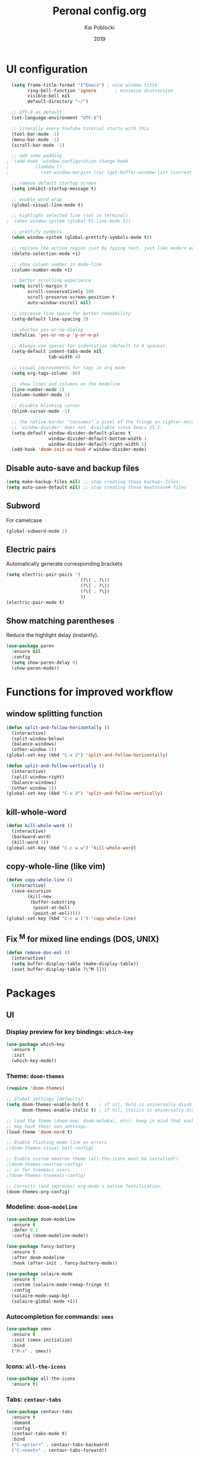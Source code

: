 #+TITLE: Peronal config.org
#+AUTHOR: Kai Poblocki
#+DATE: 2019

* UI configuration
#+BEGIN_SRC emacs-lisp
  (setq frame-title-format '("Emacs") ; nice window title
        ring-bell-function 'ignore       ; minimize distraction
        visible-bell nil
        default-directory "~/")

  ;; UTF-8 as default
  (set-language-environment "UTF-8")

  ;; literally every YouTube tutorial starts with this
  (tool-bar-mode -1)
  (menu-bar-mode -1)
  (scroll-bar-mode -1)

  ;; add some padding
;  (add-hook 'window-configuration-change-hook
;          (lambda ()
;            (set-window-margins (car (get-buffer-window-list (current-buffer) nil t)) 2 2)))

  ;; remove default startup screen
  (setq inhibit-startup-message t)

  ;; enable word wrap
  (global-visual-line-mode t)

  ;; highlight selected line (not in terminal)
;  (when window-system (global-hl-line-mode t))

  ;; prettify symbols
  (when window-system (global-prettify-symbols-mode t))

  ;; replace the active region just by typing text, just like modern editors
  (delete-selection-mode +1)

  ;; show column number in mode-line
  (column-number-mode +1)

  ;; better scrolling experience
  (setq scroll-margin 0
        scroll-conservatively 100
        scroll-preserve-screen-position t
        auto-window-vscroll nil)

  ;; increase line space for better readability
  (setq-default line-spacing 3)

  ;; shorten yes-or-no-dialog
  (defalias 'yes-or-no-p 'y-or-n-p)

  ;; Always use spaces for indentation (default to 4 spaces).
  (setq-default indent-tabs-mode nil
                tab-width 4)

  ;; visual improvements for tags in org mode
  (setq org-tags-column -80)

  ;; show lines and columns on the modeline
  (line-number-mode 1)
  (column-number-mode 1)

  ;; disable blinking cursor
  (blink-cursor-mode -1)

  ;; The native border "consumes" a pixel of the fringe on righter-most splits,
  ;; `window-divider' does not. Available since Emacs 25.1.
  (setq-default window-divider-default-places t
                window-divider-default-bottom-width 1
                window-divider-default-right-width 1)
  (add-hook 'doom-init-ui-hook #'window-divider-mode)
#+END_SRC
** Disable auto-save and backup files
#+BEGIN_SRC emacs-lisp
(setq make-backup-files nil) ;; stop creating those backup~ files
(setq auto-save-default nil) ;; stop creating those #autosave# files
#+END_SRC

** Subword
   For camelcase
#+BEGIN_SRC emacs-lisp
(global-subword-mode 1)
#+END_SRC
** Electric pairs
Automatically generate corresponding brackets
#+BEGIN_SRC emacs-lisp
(setq electric-pair-pairs '(
                            (?\( . ?\))
                            (?\[ . ?\])
                            (?\{ . ?\})
                            ))
(electric-pair-mode t)
#+END_SRC
** Show matching parentheses
Reduce the highlight delay (instantly).
#+BEGIN_SRC emacs-lisp
(use-package paren
  :ensure nil
  :config
  (setq show-paren-delay 0)
  (show-paren-mode))
#+END_SRC

* Functions for improved workflow
** window splitting function
#+BEGIN_SRC emacs-lisp
(defun split-and-follow-horizontally ()
  (interactive)
  (split-window-below)
  (balance-windows)
  (other-window 1))
(global-set-key (kbd "C-x 2") 'split-and-follow-horizontally)

(defun split-and-follow-vertically ()
  (interactive)
  (split-window-right)
  (balance-windows)
  (other-window 1))
(global-set-key (kbd "C-x 3") 'split-and-follow-vertically)
#+END_SRC

** kill-whole-word
#+BEGIN_SRC emacs-lisp
(defun kill-whole-word ()
  (interactive)
  (backward-word)
  (kill-word 1))
(global-set-key (kbd "C-c w w") 'kill-whole-word)
#+END_SRC

** copy-whole-line (like vim)
#+BEGIN_SRC emacs-lisp
(defun copy-whole-line ()
  (interactive)
  (save-excursion
        (kill-new
         (buffer-substring
          (point-at-bol)
          (point-at-eol)))))
(global-set-key (kbd "C-c w l") 'copy-whole-line)
#+END_SRC
** Fix ^M for mixed line endings (DOS, UNIX)
#+BEGIN_SRC emacs-lisp
(defun remove-dos-eol ()
  (interactive)
  (setq buffer-display-table (make-display-table))
  (aset buffer-display-table ?\^M []))
#+END_SRC
* Packages
** UI
*** Display preview for key bindings: =which-key=
#+BEGIN_SRC emacs-lisp
(use-package which-key
  :ensure t
  :init
  (which-key-mode))
#+END_SRC
*** Theme: =doom-themes=
#+BEGIN_SRC emacs-lisp
(require 'doom-themes)

;; Global settings (defaults)
(setq doom-themes-enable-bold t    ; if nil, bold is universally disabled
      doom-themes-enable-italic t) ; if nil, italics is universally disabled

;; Load the theme (doom-one, doom-molokai, etc); keep in mind that each theme
;; may have their own settings.
(load-theme 'doom-nord t)

;; Enable flashing mode-line on errors
;(doom-themes-visual-bell-config)

;; Enable custom neotree theme (all-the-icons must be installed!)
;(doom-themes-neotree-config)
;; or for treemacs users
;(doom-themes-treemacs-config)

;; Corrects (and improves) org-mode's native fontification.
(doom-themes-org-config)
#+END_SRC
*** Modeline: =doom-modeline=
#+BEGIN_SRC emacs-lisp
(use-package doom-modeline
  :ensure t
  :defer 0.1
  :config (doom-modeline-mode))

(use-package fancy-battery
  :ensure t
  :after doom-modeline
  :hook (after-init . fancy-battery-mode))

(use-package solaire-mode
  :ensure t
  :custom (solaire-mode-remap-fringe t)
  :config
  (solaire-mode-swap-bg)
  (solaire-global-mode +1))
#+END_SRC
*** Autocompletion for commands: =smex=
#+BEGIN_SRC emacs-lisp
(use-package smex
  :ensure t
  :init (smex-initialize)
  :bind
  ("M-x" . smex))
#+END_SRC
*** Icons: =all-the-icons=
#+BEGIN_SRC emacs-lisp
(use-package all-the-icons
  :ensure t)
#+END_SRC
*** Tabs: =centaur-tabs=
#+BEGIN_SRC emacs-lisp
(use-package centaur-tabs
  :ensure t
  :demand
  :config
  (centaur-tabs-mode t)
  :bind
  ("C-<prior>" . centaur-tabs-backward)
  ("C-<next>" . centaur-tabs-forward))

;; You can make the headline face match the centaur-tabs-default face. This makes the tabbar have an uniform appearance.
;(centaur-tabs-headline-match)

;; Tab Styles
(setq centaur-tabs-style "bar")

;; Tab height
(setq centaur-tabs-height 32)

;; Tab icons
(setq centaur-tabs-set-icons t)

;; Graying out unselected icons
(setq centaur-tabs-gray-out-icons 'buffer)

;; Display colored bar at the left of selected tab
(setq centaur-tabs-set-bar 'left)

;; Display a marker indicating that a buffer has been modified (atom-style)
(setq centaur-tabs-set-modified-marker t)
(setq centaur-tabs-modified-marker "*")
#+END_SRC
*** Dashboard: =dashboard=
#+BEGIN_SRC emacs-lisp
(use-package dashboard
  :ensure t
  :config
  (dashboard-setup-startup-hook)
  (setq dashboard-items '((recents . 10)))
  (setq dashboard-banner-logo-title "Moin.")
  ;; Set the banner
  (setq dashboard-startup-banner 'logo))
#+END_SRC
** Navigation
*** Jumping to text (char-based): =avy=
#+BEGIN_SRC emacs-lisp
(use-package avy
  :ensure t
  :bind
  ("M-s" . avy-goto-char))
#+END_SRC
*** Multiple cursors: =multiple-cursors=
*** Mouse wheel configuration: =mwheel=
    By default, the scrolling is way too fast to be precise and helpful, let's tune it down a little bit.
#+BEGIN_SRC emacs-lisp
(use-package mwheel
  :ensure nil
  :config (setq mouse-wheel-scroll-amount '(3 ((shift) . 3))
                mouse-wheel-progressive-speed nil))
#+END_SRC
*** Switch windows efficiently: =switch-window=
#+BEGIN_SRC emacs-lisp
(use-package switch-window
  :ensure t
  :config
  (setq switch-window-input-style 'minibuffer)
  (setq switch-window-increase 4)
  (setq switch-window-threshold 2)
  (setq switch-window-shortcut-style 'qwerty)
  (setq switch-window-qwerty-shortcuts
        '("a" "s" "d" "f" "h" "j" "k" "l"))
  :bind
  ([remap other-window] . switch-window))
#+END_SRC
*** Program launcher: =dmenu=
#+BEGIN_SRC emacs-lisp
(use-package dmenu
  :ensure t
  :bind
  ("s-SPC" . dmenu))
#+END_SRC
*** Multiple cursors: =multiple-cursors=
#+BEGIN_SRC emacs-lisp
(use-package multiple-cursors
  :ensure t)

;; active region that spans multiple lines, add a cursor to each line
(global-set-key (kbd "C-S-c C-S-c") 'mc/edit-lines)

;; add multiple cursors not based on keywords
(global-set-key (kbd "C->") 'mc/mark-next-like-this)
(global-set-key (kbd "C-<") 'mc/mark-previous-like-this)
(global-set-key (kbd "C-c C-<") 'mc/mark-all-like-this)
#+END_SRC
** Buffers
*** Selecting buffers/files: =ido-vertical-mode=
    Selecting buffers/files with great efficiency. In my opinion, Ido is enough to replace =Ivy= and =Helm=. We install ido-vertical to get a better view of the available options (use C-n, C-p or arrow keys to navigate). Flex matching is a nice touch and we are lucky to have flx-ido for that purpose.
#+BEGIN_SRC emacs-lisp
(use-package ido-vertical-mode
  :ensure t
  :hook ((after-init . ido-mode)
         (after-init . ido-vertical-mode))
  :config
  (setq ido-everywhere t
        ido-enable-flex-matching t
        ido-vertical-define-keys 'C-n-C-p-up-and-down))

(use-package flx-ido :config (flx-ido-mode)
  :ensure t)
#+END_SRC
*** Refresh buffers: =autorevert=
*** Autocompletion: =company=
#+BEGIN_SRC emacs-lisp
(use-package company
  :ensure t
  :init
  (add-hook 'after-init-hook 'global-company-mode))
#+END_SRC
*** Editing as super user (GNU/Linux): =sudo-edit=
    Edit file as root (Linux specific)
#+BEGIN_SRC emacs-lisp
(use-package sudo-edit
  :ensure t
  :bind ("s-e" . sudo-edit))
#+END_SRC
*** Searching files: =deft=
#+BEGIN_SRC emacs-lisp
(use-package deft
  :ensure t)

(setq deft-extensions '("txt" "tex" "org"))
(setq deft-directory "~/Nextcloud/org")
(setq deft-recursive t)
(global-set-key [f8] 'deft)
#+END_SRC
*** Clean up whitespace: =whitespace=
#+BEGIN_SRC emacs-lisp
(use-package whitespace
  :ensure nil
  :config (add-hook 'before-save-hook 'whitespace-cleanup))
#+END_SRC
** Major modes
*** Markdown: =markdown-mode=
#+BEGIN_SRC emacs-lisp
(use-package markdown-mode
  :ensure t
  :commands (markdown-mode gfm-mode)
  :mode (("README\\.md\\'" . gfm-mode)
         ("\\.md\\'" . markdown-mode)
         ("\\.markdown\\'" . markdown-mode))
  :init (setq markdown-command "multimarkdown"))
#+END_SRC
** Minor modes
*** Pandoc: =pandoc-mode=
*** Distraction-free writing mode: =writeroom-mode=
#+BEGIN_SRC emacs-lisp
(use-package writeroom-mode
  :ensure t)
#+END_SRC
*** Distraction-free writing mode 2: =olivetti=

#+BEGIN_SRC emacs-lisp
(use-package olivetti
  :ensure t)
(setq olivetti-set-width 100)
#+End_SRC
* Org mode configuration
** UI
*** org-bullets
#+BEGIN_SRC emacs-lisp
(use-package org-bullets
  :ensure t
  :config
  (add-hook 'org-mode-hook (lambda () (org-bullets-mode))))
#+END_SRC
*** Resize images
#+BEGIN_SRC emacs-lisp
(setq org-image-actual-width nil)
#+END_SRC
** Encrypting text of an entry
#+BEGIN_SRC emacs-lisp
(require 'org-crypt)
(org-crypt-use-before-save-magic)
(setq org-tags-exclude-from-inheritance (quote ("crypt")))
;; GPG key to use for encryption
;; Either the Key ID or set to nil to use symmetric encryption.
(setq org-crypt-key "poblocki@posteo.de")
#+END_SRC
** snippet for elisp code insertion
"<el" for emacs-lisp code block in org mode
#+BEGIN_SRC emacs-lisp
(setq org-src-window-setup 'current-window)
(add-to-list 'org-structure-template-alist
             '("el" "#+BEGIN_SRC emacs-lisp\n?\n#+END_SRC"))
#+END_SRC

** Workflow config for project management
   https://www.suenkler.info/docs/emacs-orgmode/
   https://www.suenkler.info/notes/emacs-config/

*** Basic setup for agenda-files
#+BEGIN_SRC emacs-lisp
(setq org-agenda-files (quote
   ("~/Nextcloud/org/tasks.org"
    "~/Nextcloud/org/notes/")))
#+END_SRC

*** org-download
Drag and drop images to Emacs org-mode
#+BEGIN_SRC emacs-lisp
(use-package org-download
  :ensure t)
#+END_SRC

*** Workflow states
#+BEGIN_SRC emacs-lisp
;; "!" = timestamp
;; "@" = note
(setq org-todo-keywords
 '((sequence "TODO(t)" "IN-PROG(s!)" "WAITING(w@/!)" "APPT(a)" "PROJ(p)" "NOTIZ(n)" "BESPROCHEN(b)"
             "DELEGATED(g@/!)" "|" "DONE(d!)" "ZKTO(z)" "CANCELED(c@)")))

;; Fast TODO Selection
(setq org-use-fast-todo-selection t)
#+END_SRC

*** Logging
Automatically add timestamp for completing tasks
#+BEGIN_SRC emacs-lisp
(setq org-log-done 'time)

;; use seperate drawer
(setq org-log-into-drawer t)
#+END_SRC

*** Capture
#+BEGIN_SRC emacs-lisp
(setq org-capture-templates
      '(("t" "Aufgabe in tasks.org" entry (file+headline "~/Nextcloud/org/tasks.org" "Inbox")
         "* TODO %?")
        ("w" "Waiting For Reply (Mail)" entry (file+headline "~/Nextcloud/org/tasks.org" "Inbox")
         "* WAITING Antwort auf %a")
        ("m" "Aufgabe aus Mail" entry (file+headline "~/Nextcloud/org/tasks.org" "Inbox")
         "* TODO %? , Link: %a")
        ("z" "Zeiteintrag in tasks.org" entry (file+headline "~/Nextcloud/org/tasks.org" "Inbox")
         "* ZKTO %? \n  %i" :clock-in t :clock-resume t)
        ("c" "Contacts" entry (file "~/Nextcloud/org/contacts.org")
         "* %(org-contacts-template-name) \n :PROPERTIES: %(org-contacts-template-email) \n :BIRTHDAY: \n :END:")
        ("j" "Journal" entry (file+datetree "~/Nextcloud/org/journal.org")
         "* %?\nEntered on %U\n  %i")
        ("p" "password" entry (file "~/Nextcloud/org/passwords.gpg")
         "* %^{Title}\n  %^{PASSWORD}p %^{USERNAME}p")
        ("b" "Bookmark" entry (file+headline "~/Nextcloud/org/notes/bookmarks.org" "Bookmarks")
       "* %?\n:PROPERTIES:\n:CREATED: %U\n:NOTES:%^{Notes}\n:END:\n\n" :empty-lines 1)))
#+END_SRC

*** Capture links as bookmarks
    Helper function =string-replace=
#+BEGIN_SRC emacs-lisp
(defun string-replace (this withthat in)
  "replace THIS with WITHTHAT' in the string IN"
  (with-temp-buffer
    (insert in)
    (goto-char (point-min))
    (replace-string this withthat)
    (buffer-substring (point-min) (point-max))))
#+END_SRC

#+BEGIN_SRC emacs-lisp
  (defun my-www-get-page-title (url)
    "retrieve title of web page.
from: http://www.opensubscriber.com/message/help-gnu-emacs@gnu.org/14332449.html"
    (let ((title))
      (with-current-buffer (url-retrieve-synchronously url)
    (goto-char (point-min))
    (re-search-forward "<title>\\([^<]*\\)</title>" nil t 1)
    (setq title (match-string 1))
    (goto-char (point-min))
    (re-search-forward "charset=\\([-0-9a-zA-Z]*\\)" nil t 1)
        (string-replace "&nbsp;" " "
                        ;;(decode-coding-string title (intern (match-string 1)))
                        ;; following line fixes charset issues from
                        ;; previous line:
                        (decode-coding-string title 'utf-8)
                        ))
      )
    )


  (defun my-url-linkify ()
    "Make URL at cursor point into an Org-mode link.
If there's a text selection, use the text selection as input.

Example: http://example.com/xyz.htm
becomes
\[\[http://example.com/xyz.htm\]\[Source example.com\]\]

Adapted code from: http://ergoemacs.org/emacs/elisp_html-linkify.html"
    (interactive)
    (let (resultLinkStr bds p1 p2 domainName)
      ;; get the boundary of URL or text selection
      (if (region-active-p)
      (setq bds (cons (region-beginning) (region-end)) )
    (setq bds (bounds-of-thing-at-point 'url))
    )
      ;; set URL
      (setq p1 (car bds))
      (setq p2 (cdr bds))
      (let (
        (url (buffer-substring-no-properties p1 p2))
        )
    ;; retrieve title
    (let ((title (my-www-get-page-title url)))
      (message (concat "title is: " title))
      ;;(setq url (replace-regexp-in-string "&" "&amp;" url))
      (let ((resultLinkStr (concat "[[" url "][" title "]]")))
        ;; delete url and insert the link
        (delete-region p1 p2)
        (insert resultLinkStr)
        )
      )
    )
      )
    )
#+END_SRC
*** keybindings
#+BEGIN_SRC emacs-lisp
;; Tasks-Datei auf C-c g
(global-set-key (kbd "C-c g") '(lambda ()
                           (interactive)
                           (find-file "~/Nextcloud/org/tasks.org")))

(global-set-key (kbd "C-c b") '(lambda ()
                           (interactive)
                           (find-file "~/Nextcloud/org/notes/bookmarks.org")))

;; Agenda
(global-set-key (kbd "C-c a") 'org-agenda)

;; Org Capture
(define-key global-map (kbd "C-c c") 'org-capture)
#+END_SRC

** Blog publishing config
#+BEGIN_SRC emacs-lisp
(use-package htmlize
  :ensure t)

(use-package ox-publish
  :init
  (setq my-blog-header-file "~/Nextcloud/org/blog/partials/header.html"
        my-blog-footer-file "~/Nextcloud/org/blog/partials/footer.html"
        org-html-validation-link nil)

  ;; Load partials on memory
  (defun my-blog-header (arg)
    (with-temp-buffer
      (insert-file-contents my-blog-header-file)
      (buffer-string)))

  (defun my-blog-footer (arg)
    (with-temp-buffer
      (insert-file-contents my-blog-footer-file)
      (buffer-string)))

  (defun filter-local-links (link backend info)
    "Filter that converts all the /index.html links to /"
    (if (org-export-derived-backend-p backend 'html)
        (replace-regexp-in-string "/index.html" "/" link)))

  :config
  (setq org-publish-project-alist
        '(;; Publish the posts
          ("blog-notes"
           :base-directory "~/Nextcloud/org/blog"
           :base-extension "org"
           :publishing-directory "~/Nextcloud/org/blog/public"
           :recursive t
           :publishing-function org-html-publish-to-html
           :headline-levels 4
           :section-numbers nil
           :html-head nil
           :html-head-include-default-style nil
           :html-head-include-scripts nil
           :html-preamble my-blog-header
           :html-postamble my-blog-footer
           )

          ;; For static files that should remain untouched
          ("blog-static"
           :base-directory "~/Nextcloud/org/blog"
           :base-extension "css\\|js\\|png\\|jpg\\|gif\\|pdf\\|mp3\\|ogg\\|swf\\|eot\\|svg\\|woff\\|woff2\\|ttf"
           :publishing-directory "~/Nextcloud/org/blog/public"
           :recursive t
           :publishing-function org-publish-attachment
           )

          ;; Combine the two previous components in a single one
          ("blog" :components ("blog-notes" "blog-static"))))

  (add-to-list 'org-export-filter-link-functions 'filter-local-links))
#+END_SRC
** Indentation and syntax for code blocks in org-mode
#+BEGIN_SRC emacs-lisp
;; autoindent org files
(setq org-startup-indented t)

;; pretty latex symbols in org mode
(setq org-pretty-entities t)

;; optimizing settings
(setq org-src-fontify-natively t
    org-src-window-setup 'current-window
    org-src-strip-leading-and-trailing-blank-lines t
    org-src-preserve-indentation nil
    org-edit-src-content-indentation 0
    org-src-tab-acts-natively t)
#+END_SRC
* Keybindings
** edit config.org
#+BEGIN_SRC emacs-lisp
(defun config-open ()
  (interactive)
  (find-file "~/.emacs.d/config.org"))
(global-set-key (kbd "C-c e") 'config-open)
#+END_SRC
** reload config.org
#+BEGIN_SRC emacs-lisp
(defun config-reload ()
  (interactive)
  (org-babel-load-file (expand-file-name "~/.emacs.d/config.org")))
(global-set-key (kbd "C-c r") 'config-reload)
#+END_SRC

* Buffer configuration
** kill correct buffer without confirmation
#+BEGIN_SRC emacs-lisp
(defun kill-curr-buffer ()
  (interactive)
  (kill-buffer (current-buffer)))
(global-set-key (kbd "C-x k") 'kill-curr-buffer)
#+END_SRC

** kill all buffers
#+BEGIN_SRC emacs-lisp
(defun kill-all-buffers ()
  (interactive)
  (mapc 'kill-buffer (buffer-list)))
(global-set-key (kbd "C-M-s-k") 'kill-all-buffers)
#+END_SRC

** switch buffer
#+BEGIN_SRC emacs-lisp
(global-set-key (kbd "C-x C-b") 'ido-switch-buffer)
#+END_SRC
** enable ibuffer
#+BEGIN_SRC emacs-lisp
(global-set-key (kbd "C-x b") 'ibuffer)
#+END_SRC
** export mode for ibuffer
#+BEGIN_SRC emacs-lisp
(setq ibuffer-expert t)
#+END_SRC


* Terminal: use bash for ansi-term
#+BEGIN_SRC emacs-lisp
(defvar my-term-shell "/bin/bash")
(defadvice ansi-term (before force-bash)
  (interactive (list my-term-shell)))
(ad-activate 'ansi-term)
(global-set-key (kbd "<s-return>") 'ansi-term)
#+END_SRC

* Fix ^M
#+BEGIN_SRC emacs-lisp
(defun remove-dos-eol ()
  "Do not show ^M in files containing mixed UNIX and DOS line endings."
  (interactive)
  (setq buffer-display-table (make-display-table))
  (aset buffer-display-table ?\^M []))
#+END_SRC
